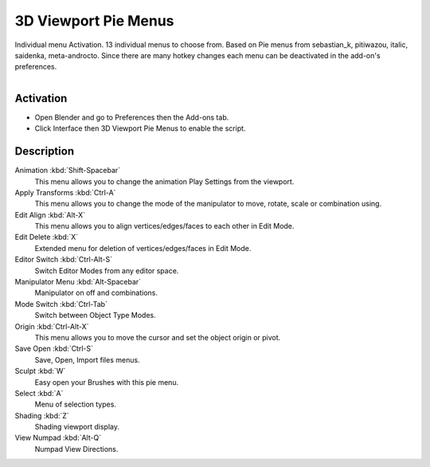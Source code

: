 
*********************
3D Viewport Pie Menus
*********************

Individual menu Activation. 13 individual menus to choose from.
Based on Pie menus from sebastian_k, pitiwazou, italic, saidenka, meta-androcto.
Since there are many hotkey changes each menu can be deactivated in the add-on's preferences.

.. figure:: /images/addons_interface_viewport-pies_preferences.jpg
   :align: right
   :width: 220px


Activation
==========

- Open Blender and go to Preferences then the Add-ons tab.
- Click Interface then 3D Viewport Pie Menus to enable the script.


Description
===========

Animation :kbd:`Shift-Spacebar`
   This menu allows you to change the animation Play Settings from the viewport.

Apply Transforms :kbd:`Ctrl-A`
   This menu allows you to change the mode of the manipulator to move, rotate, scale or combination using.

Edit Align :kbd:`Alt-X`
   This menu allows you to align vertices/edges/faces to each other in Edit Mode.

Edit Delete :kbd:`X`
   Extended menu for deletion of vertices/edges/faces in Edit Mode.

Editor Switch :kbd:`Ctrl-Alt-S`
   Switch Editor Modes from any editor space.

Manipulator Menu :kbd:`Alt-Spacebar`
   Manipulator on off and combinations.

Mode Switch :kbd:`Ctrl-Tab`
   Switch between Object Type Modes.

Origin :kbd:`Ctrl-Alt-X`
   This menu allows you to move the cursor and set the object origin or pivot.

Save Open :kbd:`Ctrl-S`
   Save, Open, Import files menus.

Sculpt :kbd:`W`
   Easy open your Brushes with this pie menu.

Select :kbd:`A`
   Menu of selection types.

Shading :kbd:`Z`
   Shading viewport display.

View Numpad :kbd:`Alt-Q`
   Numpad View Directions.


.. reference::

   :Category:  Interface
   :Description: Individual and optional pie menu activation.
   :Location: 3D Viewport
   :File: space_view3d_pie_menus folder
   :Author: meta-androcto
   :Maintainer: meta-androcto
   :License: GPL
   :Support Level: Community
   :Note: This add-on is bundled with Blender.
